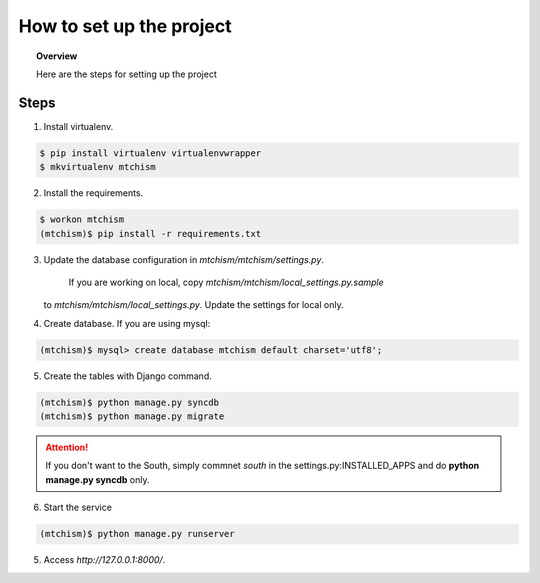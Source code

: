 How to set up the project
=========================


.. topic:: Overview

    Here are the steps for setting up the project

Steps
-----

1. Install virtualenv.

.. code-block:: console

    $ pip install virtualenv virtualenvwrapper
    $ mkvirtualenv mtchism

2. Install the requirements.

.. code-block:: console

    $ workon mtchism
    (mtchism)$ pip install -r requirements.txt


3. Update the database configuration in `mtchism/mtchism/settings.py`.

    If you are working on local, copy `mtchism/mtchism/local_settings.py.sample`
   to `mtchism/mtchism/local_settings.py`. Update the settings for local only.


4. Create database.
   If you are using mysql:
.. code-block:: console

    (mtchism)$ mysql> create database mtchism default charset='utf8';


5. Create the tables with Django command.

.. code-block:: console

    (mtchism)$ python manage.py syncdb
    (mtchism)$ python manage.py migrate

.. attention:: 

    If you don't want to the South, simply commnet *south* in the
    settings.py:INSTALLED_APPS and do **python manage.py syncdb** only.


6. Start the service

.. code-block:: console

    (mtchism)$ python manage.py runserver

5. Access `http://127.0.0.1:8000/`.
